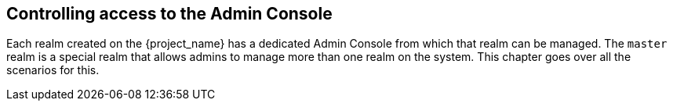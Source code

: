 [[_admin_permissions]]

== Controlling access to the Admin Console

Each realm created on the {project_name} has a dedicated Admin Console from which that realm can be managed.
The `master` realm is a special realm that allows admins to manage more than one realm on the system.
ifeval::[{project_community}==true]
You can also
define fine-grained access to users in different realms to manage the server.
endif::[]
This chapter goes over all the scenarios for this.
